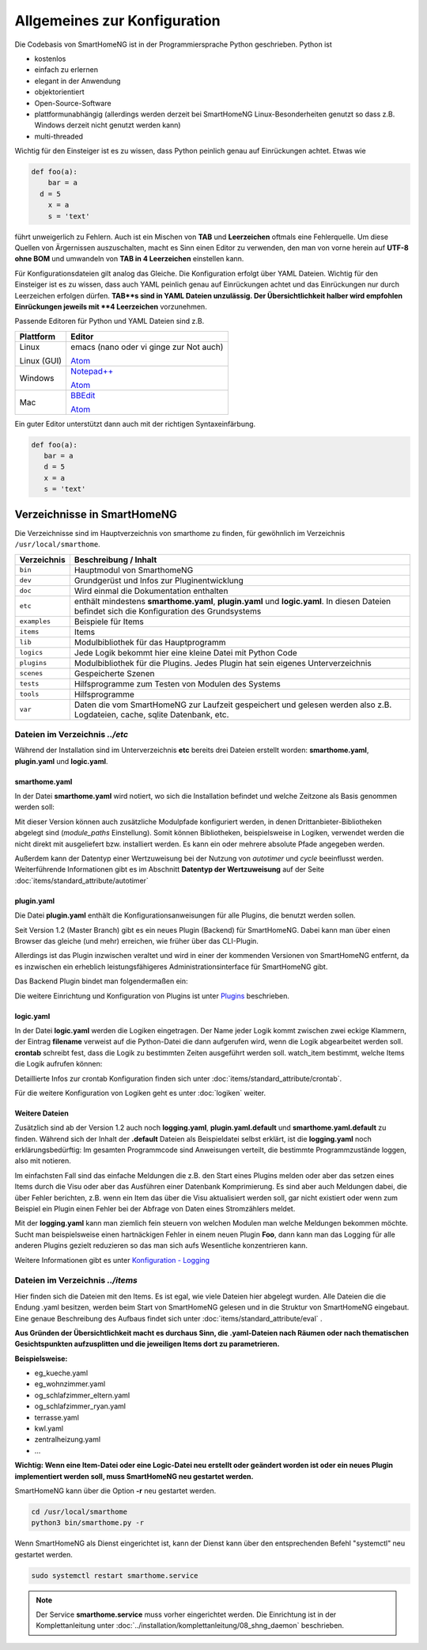 
Allgemeines zur Konfiguration
=============================

Die Codebasis von SmartHomeNG ist in der Programmiersprache Python geschrieben. Python ist

* kostenlos
* einfach zu erlernen
* elegant in der Anwendung
* objektorientiert
* Open-Source-Software
* plattformunabhängig (allerdings werden derzeit bei SmartHomeNG Linux-Besonderheiten genutzt so dass z.B. Windows derzeit nicht genutzt werden kann)
* multi-threaded

Wichtig für den Einsteiger ist es zu wissen, dass Python peinlich genau auf Einrückungen achtet. Etwas wie

.. code-block:: text

   def foo(a):
       bar = a
     d = 5
       x = a
       s = 'text'

führt unweigerlich zu Fehlern. Auch ist ein Mischen von **TAB** und **Leerzeichen** oftmals eine Fehlerquelle.
Um diese Quellen von Ärgernissen auszuschalten, macht es Sinn einen Editor zu verwenden,
den man von vorne herein auf **UTF-8 ohne BOM** und umwandeln von **TAB in 4 Leerzeichen** einstellen kann.

Für Konfigurationsdateien gilt analog das Gleiche. Die Konfiguration erfolgt über YAML Dateien.
Wichtig für den Einsteiger ist es zu wissen, dass auch YAML peinlich genau auf Einrückungen achtet und das
Einrückungen nur durch Leerzeichen erfolgen dürfen. **TAB**s sind in YAML Dateien unzulässig. Der
Übersichtlichkeit halber wird empfohlen Einrückungen jeweils mit **4 Leerzeichen** vorzunehmen.


Passende Editoren für Python und YAML Dateien sind z.B.

+-------------+-----------------------------------------------------------------------+
| Plattform   | Editor                                                                |
+=============+=======================================================================+
| Linux       | emacs (nano oder vi ginge zur Not auch)                               |
|             |                                                                       |
| Linux (GUI) | `Atom <http://www.atom.io>`_                                          |
+-------------+-----------------------------------------------------------------------+
| Windows     | `Notepad++ <http://www.notepad-plus-plus.org>`_                       |
|             |                                                                       |
|             | `Atom <http://www.atom.io>`_                                          |
+-------------+-----------------------------------------------------------------------+
| Mac         | `BBEdit <https://www.barebones.com/products/bbedit/download.html>`_   |
|             |                                                                       |
|             | `Atom <http://www.atom.io>`_                                          |
+-------------+-----------------------------------------------------------------------+


Ein guter Editor unterstützt dann auch mit der richtigen Syntaxeinfärbung.

.. code-block:: Python

   def foo(a):
      bar = a
      d = 5
      x = a
      s = 'text'



----------------------------
Verzeichnisse in SmartHomeNG
----------------------------

Die Verzeichnisse sind im Hauptverzeichnis von smarthome zu finden, für gewöhnlich im Verzeichnis ``/usr/local/smarthome``.

+--------------+-----------------------------------------------------------------------------------------------------------------------------+
| Verzeichnis  | Beschreibung / Inhalt                                                                                                       |
+==============+=============================================================================================================================+
| ``bin``      | Hauptmodul von SmarthomeNG                                                                                                  |
+--------------+-----------------------------------------------------------------------------------------------------------------------------+
| ``dev``      | Grundgerüst und Infos zur Pluginentwicklung                                                                                 |
+--------------+-----------------------------------------------------------------------------------------------------------------------------+
| ``doc``      | Wird einmal die Dokumentation enthalten                                                                                     |
+--------------+-----------------------------------------------------------------------------------------------------------------------------+
| ``etc``      | enthält mindestens **smarthome.yaml**, **plugin.yaml** und **logic.yaml**.                                                  |
|              | In diesen Dateien befindet sich die Konfiguration des Grundsystems                                                          |
+--------------+-----------------------------------------------------------------------------------------------------------------------------+
| ``examples`` | Beispiele für Items                                                                                                         |
+--------------+-----------------------------------------------------------------------------------------------------------------------------+
| ``items``    | Items                                                                                                                       |
+--------------+-----------------------------------------------------------------------------------------------------------------------------+
| ``lib``      | Modulbibliothek für das Hauptprogramm                                                                                       |
+--------------+-----------------------------------------------------------------------------------------------------------------------------+
| ``logics``   | Jede Logik bekommt hier eine kleine Datei mit Python Code                                                                   |
+--------------+-----------------------------------------------------------------------------------------------------------------------------+
| ``plugins``  | Modulbibliothek für die Plugins. Jedes Plugin hat sein eigenes Unterverzeichnis                                             |
+--------------+-----------------------------------------------------------------------------------------------------------------------------+
| ``scenes``   | Gespeicherte Szenen                                                                                                         |
+--------------+-----------------------------------------------------------------------------------------------------------------------------+
| ``tests``    | Hilfsprogramme zum Testen von Modulen des Systems                                                                           |
+--------------+-----------------------------------------------------------------------------------------------------------------------------+
| ``tools``    | Hilfsprogramme                                                                                                              |
+--------------+-----------------------------------------------------------------------------------------------------------------------------+
| ``var``      | Daten die vom SmartHomeNG zur Laufzeit gespeichert und gelesen werden  also z.B. Logdateien, cache, sqlite Datenbank, etc.  |
+--------------+-----------------------------------------------------------------------------------------------------------------------------+


Dateien im Verzeichnis *../etc*
-------------------------------

Während der Installation sind im Unterverzeichnis **etc** bereits drei Dateien erstellt worden:
**smarthome.yaml**, **plugin.yaml** und **logic.yaml**.


smarthome.yaml
^^^^^^^^^^^^^^

In der Datei **smarthome.yaml** wird notiert, wo sich die Installation befindet und welche
Zeitzone als Basis genommen werden soll:

.. code-block:: yaml
   :caption: ../etc/smarthome.yaml

   # smarthome.yaml
   lat: '50.123'
   lon: '14.67'
   elev: 36
   tz: Europe/Berlin

   # ab Version 1.3
   # module_paths = /usr/local/python/lib    # list of path-entries is possible

   # ab Version 1.3: control type casting when assiging values to items
   # assign_compatibility = latest            # latest or compat_1.2 (compat_1.2 is default for shNG v1.3)


Mit dieser Version können auch zusätzliche Modulpfade konfiguriert werden, in denen Drittanbieter-Bibliotheken
abgelegt sind (`module_paths` Einstellung). Somit können Bibliotheken, beispielsweise in Logiken, verwendet
werden die nicht direkt mit ausgeliefert bzw. installiert werden. Es kann ein oder mehrere absolute Pfade
angegeben werden.

Außerdem kann der Datentyp einer Wertzuweisung bei der Nutzung von `autotimer` und `cycle` beeinflusst
werden. Weiterführende Informationen gibt es im Abschnitt **Datentyp der Wertzuweisung** auf der
Seite :doc:`items/standard_attribute/autotimer`



plugin.yaml
^^^^^^^^^^^

Die Datei **plugin.yaml** enthält die Konfigurationsanweisungen für alle Plugins, die benutzt werden sollen.

.. code-block:: yaml
   :caption: ../etc/plugin.yaml

   # plugin.yaml
   knx:
      plugin_name: knx
      host: 127.0.0.1
      port: 6720
   #   send_time: 600 # update date/time every 600 seconds, default none
   #   time_ga: 1/1/1 # default none
   #   date_ga: 1/1/2 # default none
   visu:
       plugin_name: visu_websocket
   cli:
       plugin_name: cli
       ip: 0.0.0.0
       update: True
   sql:
       plugin_name: sqlite_visu2_8


Seit Version 1.2 (Master Branch) gibt es ein neues Plugin (Backend) für SmartHomeNG. Dabei kann
man über einen Browser das gleiche (und mehr) erreichen, wie früher über das CLI-Plugin.

Allerdings ist das Plugin inzwischen veraltet und wird in einer der kommenden Versionen von SmartHomeNG entfernt, da
es inzwischen ein erheblich leistungsfähigeres Administrationsinterface für SmartHomeNG gibt.

Das Backend Plugin bindet man folgendermaßen ein:

.. code-block:: yaml
   :caption: Auszug aus ../etc/plugin.yaml

   BackendServer:
       plugin_name: backend
       updates_allowed: True
       user: admin
       password: xxxx
       language: de
       threads: 8
       #ip: 0.0.0.0
       #port: 8383


Die weitere Einrichtung und Konfiguration von Plugins ist unter `Plugins <plugins.html>`_ beschrieben.


..
   Using an older version of a plugin
   ----------------------------------

   If you are not using the newest version of the SmartHomeNG core, if may be necessary to use an
   older version of a plugin. Some plugins come with embedded older versions. To load an older
   version of the plugin, you have to specify the parameter `plugin_version` in the configuration
   section of the plugin.

   To find out, if a plugin comes with an older version (or versions), take a look at the plugin's
   directory. if you find a subdirectory with the name starting with ``_pv_`` the plugin comes with
   an older (previous) version. The rest of the folder name specifies the version number. If you
   find a subfolder ``_pv_1_3_0``, it contains the v1.3.0 of the plugin. To load that version, just
   add ``plugin_version: 1.3.0`` to the plugin configuration.



logic.yaml
^^^^^^^^^^

In der Datei **logic.yaml** werden die Logiken eingetragen. Der Name jeder Logik kommt
zwischen zwei eckige Klammern, der Eintrag **filename** verweist auf die Python-Datei die dann aufgerufen
wird, wenn die Logik abgearbeitet werden soll. **crontab** schreibt fest, dass die Logik zu bestimmten
Zeiten ausgeführt werden soll. watch_item bestimmt, welche Items die Logik aufrufen können:

.. code-block:: yaml
   :caption: ../etc/logic.yaml

   # logic.yaml
   InitSmarthomeNG:
       filename: InitSmartHomeNG.py
       crontab: init

   Beispiellogik:
       # Umgebungsvariablen des Systems werden aktualisiert, z.B. Diskusage
       filename: Beispiel.py
       watch_item:
       - '*:Logikaufruf'
       - item1.*
       - parent.item2
       # run on start of SmartHomeNG and every 5 minutes afterwards
       crontab:
       - init
       - 0,5,10,15,20,25,30,35,40,45,50,55 * * *


Detaillierte Infos zur crontab Konfiguration finden sich unter :doc:`items/standard_attribute/crontab`.

Für die weitere Konfiguration von Logiken geht es unter :doc:`logiken` weiter.


Weitere Dateien
^^^^^^^^^^^^^^^

Zusätzlich sind ab der Version 1.2 auch noch **logging.yaml**, **plugin.yaml.default** und
**smarthome.yaml.default** zu finden. Während sich der Inhalt der **.default** Dateien als
Beispieldatei selbst erklärt, ist die **logging.yaml** noch erklärungsbedürftig:
Im gesamten Programmcode sind Anweisungen verteilt, die bestimmte Programmzustände loggen,
also mit notieren.

Im einfachsten Fall sind das einfache Meldungen die z.B. den Start eines
Plugins melden oder aber das setzen eines Items durch die Visu oder aber das Ausführen einer
Datenbank Komprimierung. Es sind aber auch Meldungen dabei, die über Fehler berichten, z.B. wenn
ein Item das über die Visu aktualisiert werden soll, gar nicht existiert oder wenn zum Beispiel
ein Plugin einen Fehler bei der Abfrage von Daten eines Stromzählers meldet.

Mit der **logging.yaml** kann man ziemlich fein steuern von welchen Modulen man welche Meldungen
bekommen möchte. Sucht man beispielsweise einen hartnäckigen Fehler in einem neuen Plugin **Foo**,
dann kann man das Logging für alle anderen Plugins gezielt reduzieren so das man sich aufs Wesentliche
konzentrieren kann.

Weitere Informationen gibt es unter `Konfiguration - Logging <logging.html>`_


Dateien im Verzeichnis *../items*
---------------------------------

Hier finden sich die Dateien mit den Items. Es ist egal, wie viele Dateien hier abgelegt wurden.
Alle Dateien die die Endung .yaml besitzen, werden beim Start von SmartHomeNG gelesen und in die
Struktur von SmartHomeNG eingebaut.
Eine genaue Beschreibung des Aufbaus findet sich unter :doc:`items/standard_attribute/eval` .

**Aus Gründen der Übersichtlichkeit macht es durchaus Sinn, die .yaml-Dateien nach Räumen oder
nach thematischen Gesichtspunkten aufzusplitten und die jeweiligen Items dort zu parametrieren.**

**Beispielsweise:**

* eg_kueche.yaml
* eg_wohnzimmer.yaml
* og_schlafzimmer_eltern.yaml
* og_schlafzimmer_ryan.yaml
* terrasse.yaml
* kwl.yaml
* zentralheizung.yaml
* ...

**Wichtig: Wenn eine Item-Datei oder eine Logic-Datei neu erstellt oder geändert worden ist
oder ein neues Plugin implementiert werden soll, muss SmartHomeNG neu gestartet werden.**

SmartHomeNG kann über die Option **-r** neu gestartet werden.

.. code-block:: bash

   cd /usr/local/smarthome
   python3 bin/smarthome.py -r


Wenn SmartHomeNG als Dienst eingerichtet ist, kann der Dienst kann über den entsprechenden Befehl "systemctl"
neu gestartet werden.

.. code-block:: bash

   sudo systemctl restart smarthome.service

.. note::

   Der Service **smarthome.service** muss vorher eingerichtet werden. Die Einrichtung ist in der
   Komplettanleitung unter :doc:`../installation/komplettanleitung/08_shng_daemon` beschrieben.

